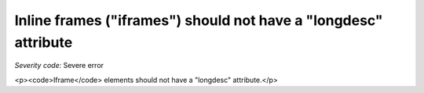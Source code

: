 ===============================
Inline frames ("iframes") should not have a "longdesc" attribute
===============================

*Severity code:* Severe error

.. php:class:: iframeMustNotHaveLongdesc

<p><code>Iframe</code> elements should not have a "longdesc" attribute.</p>
